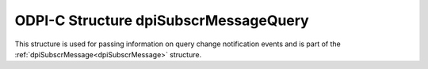 .. _dpiSubscrMessageQuery:

ODPI-C Structure dpiSubscrMessageQuery
--------------------------------------

This structure is used for passing information on query change notification
events and is part of the :ref:`dpiSubscrMessage<dpiSubscrMessage>` structure.

.. member:: uint64_t dpiSubscrMessageQuery.id

    Specifies the id of the query that was registered as part of the
    subscription that generated this notification.

.. member:: dpiOpCode dpiSubscrMessageQuery.operation

    Specifies the operations that took place on the registered query. It will
    be one or more of the values from the enumeration
    :ref:`dpiOpCode<dpiOpCode>`, OR'ed together.

.. member:: dpiSubscrMessageTable* dpiSubscrMessageQuery.tables

    Specifies a pointer to an array of
    :ref:`dpiSubscrMessageTable<dpiSubscrMessageTable>` structures representing
    the list of tables that were modified by the event which generated this
    notification.

.. member:: uint32_t dpiSubscrMessageQuery.numTables

    Specifies the number of structures available in the
    :member:`dpiSubscrMessageQuery.tables` member.
